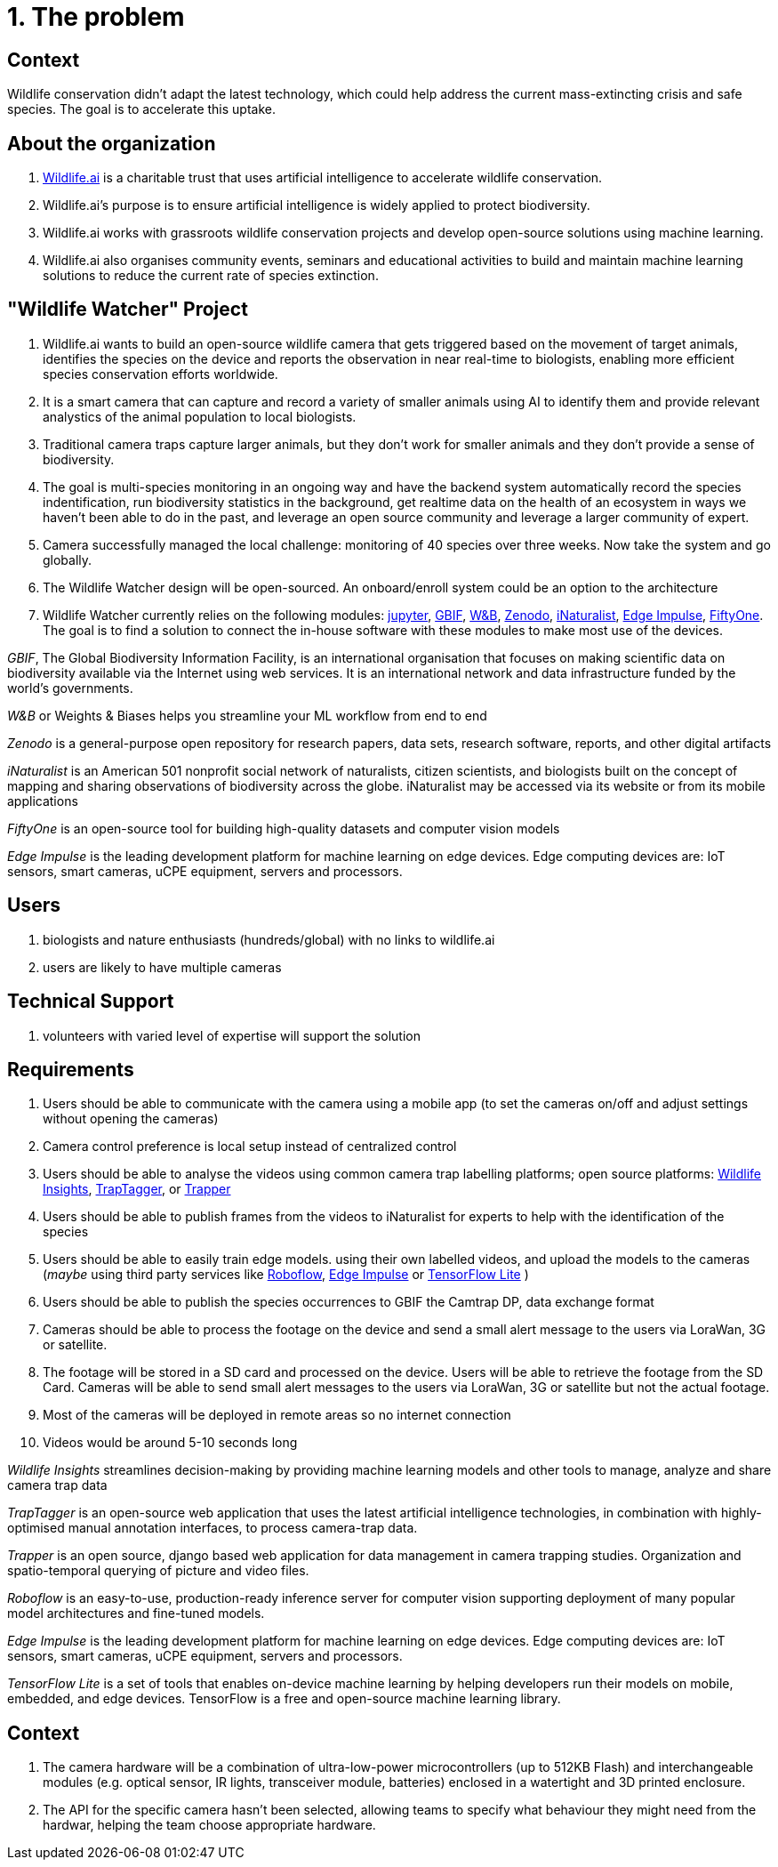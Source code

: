 # 1. The problem 

## Context

Wildlife conservation didn't adapt the latest technology, which could
help address the current mass-extincting crisis and safe species. The goal is to accelerate this uptake.  


## About the organization 

. https://wildlife.ai/[Wildlife.ai] is a charitable trust that uses artificial intelligence to accelerate wildlife conservation.

. Wildlife.ai's purpose is to ensure artificial intelligence is widely applied to protect biodiversity.

. Wildlife.ai works with grassroots wildlife conservation projects and develop open-source solutions using machine learning.

. Wildlife.ai also organises community events, seminars and educational activities to build and maintain machine learning solutions to reduce the current rate of species extinction.



## "Wildlife Watcher" Project

. Wildlife.ai wants to build an open-source wildlife camera that gets triggered based on the movement of target animals, identifies the species on the device and reports the observation in near real-time to biologists, enabling more efficient species conservation efforts worldwide.

. It is a smart camera that can capture and record a variety of smaller animals using AI to identify them and provide relevant analystics of the animal population to local biologists. 

. Traditional camera traps capture larger animals, but they don't work for  smaller animals and they don't provide a sense of biodiversity.

. The goal is multi-species monitoring in an ongoing way and have the backend system automatically record the species indentification, run biodiversity statistics in the background, get realtime data on the health of an ecosystem in ways we haven't been able to do in the past, and leverage an open source community and leverage a larger community of expert.

. Camera successfully managed the local challenge: monitoring of 40 species over three weeks. Now take the system and go globally.

. The Wildlife Watcher design will be open-sourced. An onboard/enroll system could be an option to the architecture

. Wildlife Watcher currently relies on the following modules: 
https://jupyter.org/[jupyter], 
https://www.gbif.org/[GBIF], 
https://wandb.ai/site[W&B], 
https://zenodo.org/[Zenodo], 
https://www.inaturalist.org/[iNaturalist], 
https://edgeimpulse.com/[Edge Impulse], 
https://docs.voxel51.com/[FiftyOne]. 
The goal is to find a solution to connect the in-house software with these modules to make most use of the devices.

__GBIF__, The Global Biodiversity Information Facility, is an international organisation that focuses on making scientific data on biodiversity available via the Internet using web services.
It is an international network and data infrastructure funded by the world's governments.

__W&B__ or Weights & Biases helps you streamline your ML workflow from end to end

__Zenodo__ is a general-purpose open repository for research papers, data sets, research software, reports, and other digital artifacts

__iNaturalist__ is an American 501 nonprofit social network of naturalists, citizen scientists, and biologists built on the concept of mapping and sharing observations of biodiversity across the globe. iNaturalist may be accessed via its website or from its mobile applications

__FiftyOne__ is an open-source tool for building high-quality datasets and computer vision models

__Edge Impulse__ is the leading development platform for machine learning on edge devices. Edge computing devices are: IoT sensors, smart cameras, uCPE equipment, servers and processors.



## Users 

. biologists and nature enthusiasts (hundreds/global) with no links to wildlife.ai

. users are likely to have multiple cameras

## Technical Support

. volunteers with varied level of expertise will support the solution

## Requirements 

. Users should be able to communicate with the camera using a mobile app (to set the cameras on/off and adjust settings without opening the cameras)

. Camera control preference is local setup instead of centralized control

. Users should be able to analyse the videos using common camera trap labelling platforms; open source platforms: 
https://www.wildlifeinsights.org/[Wildlife Insights],
https://wildeyeconservation.org/traptagger[TrapTagger], or
https://gitlab.com/trapper-project/trapper[Trapper]

. Users should be able to publish frames from the videos to iNaturalist for experts to help with the identification of the species

. Users should be able to easily train edge models. using their own labelled videos, and upload the models to the cameras (__maybe__ using third party services like 
https://roboflow.com/[Roboflow], 
https://edgeimpulse.com/[Edge Impulse] or 
https://www.tensorflow.org/lite[TensorFlow Lite]
)

. Users should be able to publish the species occurrences to GBIF the Camtrap DP, data exchange format

. Cameras should be able to process the footage on the device and send a small alert message to the users via LoraWan, 3G or satellite.

. The footage will be stored in a SD card and processed on the device. Users will be able to retrieve the footage from the SD Card. Cameras will be able to send small alert messages to the users via LoraWan, 3G or satellite but not the actual footage.

. Most of the cameras will be deployed in remote areas so no internet connection

. Videos would be around 5-10 seconds long

_Wildlife Insights_ streamlines decision-making by providing machine learning models and other tools to manage, analyze and share camera trap data

_TrapTagger_ is an open-source web application that uses the latest artificial intelligence technologies, in combination with highly-optimised manual annotation interfaces, to process camera-trap data.

_Trapper_ is an open source, django based web application for data management in camera trapping studies. Organization and spatio-temporal querying of picture and video files.

_Roboflow_ is an easy-to-use, production-ready inference server for computer vision supporting deployment of many popular model architectures and fine-tuned models.

__Edge Impulse__ is the leading development platform for machine learning on edge devices. Edge computing devices are: IoT sensors, smart cameras, uCPE equipment, servers and processors.

_TensorFlow Lite_ is a set of tools that enables on-device machine learning by helping developers run their models on mobile, embedded, and edge devices.
TensorFlow is a free and open-source machine learning library.

## Context  

. The camera hardware will be a combination of ultra-low-power microcontrollers (up to 512KB Flash) and interchangeable modules (e.g. optical sensor, IR lights, transceiver module, batteries) enclosed in a watertight and 3D printed enclosure.

. The API for the specific camera hasn't been selected, allowing teams to specify what behaviour they might need from the hardwar, helping the team choose appropriate hardware.


